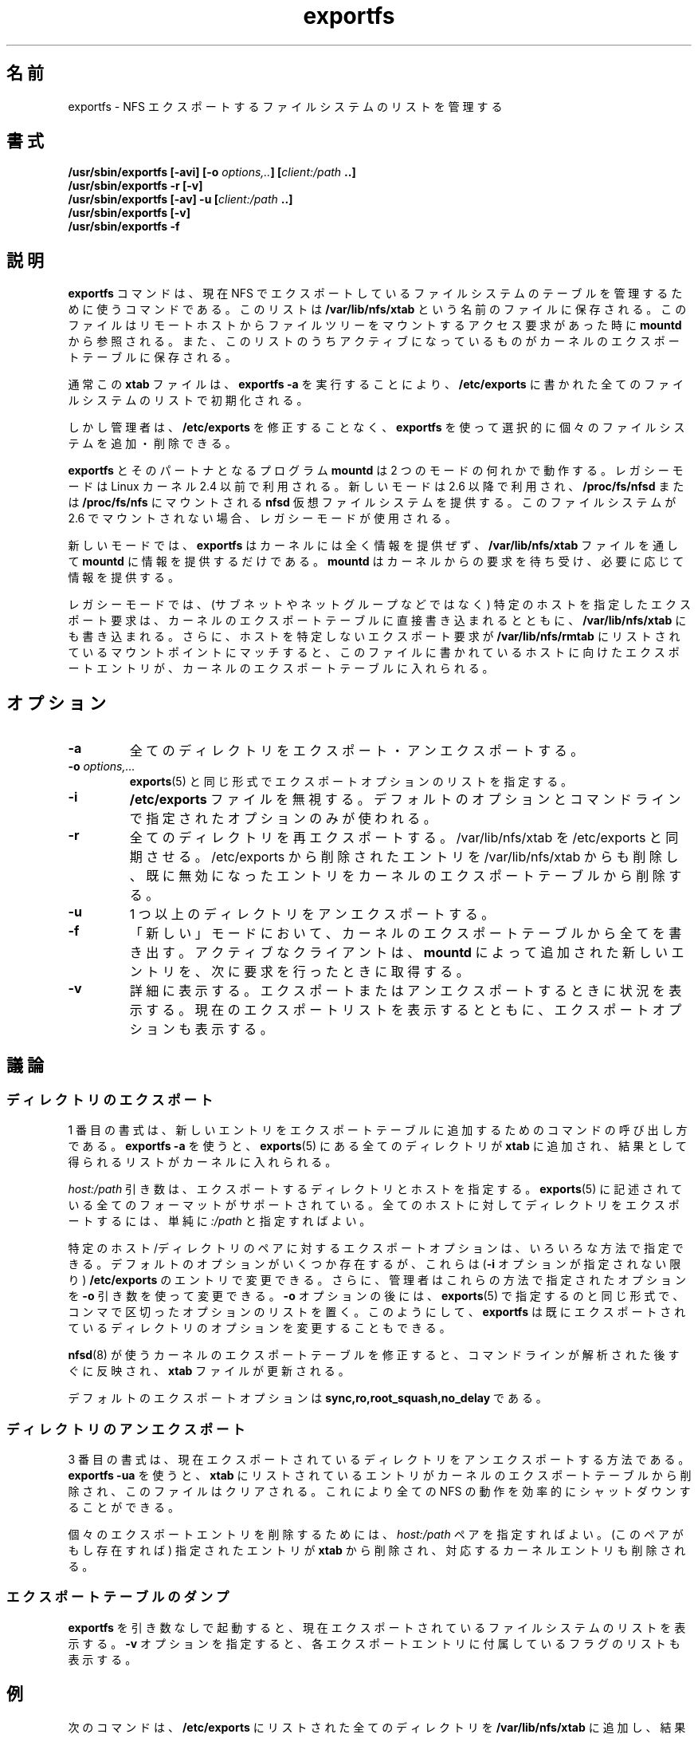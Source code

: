 .\"
.\" exportfs(8)
.\" 
.\" Copyright (C) 1995 Olaf Kirch <okir@monad.swb.de>
.\" Modifications 1999-2003 Neil Brown <neilb@cse.unsw.edu.au>
.\"
.\" Japanese Version Copyright (c) 2002-2005 Yuichi SATO
.\"         all rights reserved.
.\" Translated Fri Feb  8 05:49:48 JST 2002
.\"         by Yuichi SATO <ysato444@yahoo.co.jp>
.\" Updated & Modified Tue Oct  1 04:07:23 JST 2002 by Yuichi SATO
.\" Updated & Modified Thu Dec 29 11:12:42 JST 2005 by Yuichi SATO
.\"
.TH exportfs 8 "18 July 2003"
.\"O .SH NAME
.SH 名前
.\"O exportfs \- maintain list of NFS exported file systems
exportfs \- NFS エクスポートするファイルシステムのリストを管理する
.\"O .SH SYNOPSIS
.SH 書式
.BI "/usr/sbin/exportfs [-avi] [-o " "options,.." "] [" "client:/path" " ..]
.br
.BI "/usr/sbin/exportfs -r [-v]"
.br
.BI "/usr/sbin/exportfs [-av] -u [" "client:/path" " ..]
.br
.BI "/usr/sbin/exportfs [-v]
.br
.BI "/usr/sbin/exportfs -f"
.br
.\"O .SH DESCRIPTION
.SH 説明
.\"O The
.\"O .B exportfs
.\"O command is used to maintain the current table of exported file systems for
.\"O NFS. This list is kept in a separate file named
.\"O .BR /var/lib/nfs/xtab
.\"O which is read by
.\"O .B mountd
.\"O when a remote host requests access to mount a file tree, and parts of
.\"O the list which are active are kept in the kernel's export table.
.B exportfs
コマンドは、現在 NFS でエクスポートしているファイルシステムの
テーブルを管理するために使うコマンドである。
このリストは
.B /var/lib/nfs/xtab
という名前のファイルに保存される。
このファイルは
リモートホストからファイルツリーをマウントするアクセス要求があった時に
.B mountd
から参照される。
また、このリストのうちアクティブになっているものが
カーネルのエクスポートテーブルに保存される。
.P
.\"O Normally this 
.\"O .B xtab
.\"O file is initialized with the list of all file systems named in
.\"O .B /etc/exports 
.\"O by invoking
.\"O .BR "exportfs -a" .
通常この
.B xtab
ファイルは、
.B "exportfs -a"
を実行することにより、
.B /etc/exports 
に書かれた全てのファイルシステムのリストで初期化される。
.P
.\"O However, administrators can choose to add and delete individual file systems
.\"O without modifying
.\"O .B /etc/exports
.\"O using
.\"O .BR exportfs .
しかし管理者は、
.B /etc/exports
を修正することなく、
.B exportfs
を使って選択的に個々のファイルシステムを追加・削除できる。
.P
.\"O .B exportfs
.\"O and it's partner program
.\"O .B mountd
.\"O work in one of two modes, a legacy mode which applies to 2.4 and
.\"O earlier versions of the Linux kernel, and a new mode which applies to
.\"O 2.6 and later versions providing the
.\"O .B nfsd
.\"O virtual filesystem has been mounted at
.\"O .B /proc/fs/nfsd
.\"O or
.\"O .BR /proc/fs/nfs .
.B exportfs
とそのパートナとなるプログラム
.B mountd
は 2 つのモードの何れかで動作する。
レガシーモードは Linux カーネル 2.4 以前で利用される。
新しいモードは 2.6 以降で利用され、
.B /proc/fs/nfsd
または
.B /proc/fs/nfs
にマウントされる
.B nfsd
仮想ファイルシステムを提供する。
.\"O If this filesystem is not mounted in 2.6, the legacy mode is used.
このファイルシステムが 2.6 でマウントされない場合、
レガシーモードが使用される。
.P
.\"O In the new mode,
.\"O .B exportfs
.\"O does not give any information to the kernel but only provides it to
.\"O .B mountd
.\"O through the
.\"O .B /var/lib/nfs/xtab
.\"O file.
新しいモードでは、
.B exportfs
はカーネルには全く情報を提供ぜず、
.B /var/lib/nfs/xtab
ファイルを通して
.B mountd
に情報を提供するだけである。
.\"O .B mountd
.\"O will listen to requests from the kernel and will provide information
.\"O as needed.
.B mountd
はカーネルからの要求を待ち受け、必要に応じて情報を提供する。
.P
.\"O In the legacy mode,
.\"O any export requests which identify a specific host (rather than a
.\"O subnet or netgroup etc) are entered directly into the kernel's export
.\"O table as well as being written to
.\"O .BR /var/lib/nfs/xtab .
レガシーモードでは、
(サブネットやネットグループなどではなく)
特定のホストを指定したエクスポート要求は、
カーネルのエクスポートテーブルに直接書き込まれるとともに、
.B /var/lib/nfs/xtab
にも書き込まれる。
.\"O Further, any mount points listed in
.\"O .B /var/lib/nfs/rmtab
.\"O which match a non host-specific export request will cause an
.\"O appropriate export entry for the host given in
.\"O .B rmtab
.\"O to be entered
.\"O into the kernel's export table.
さらに、ホストを特定しないエクスポート要求が
.B /var/lib/nfs/rmtab
にリストされているマウントポイントにマッチすると、
このファイルに書かれているホストに向けたエクスポートエントリが、
カーネルのエクスポートテーブルに入れられる。
.\"O .SH OPTIONS
.SH オプション
.TP 
.B -a
.\"O Export or unexport all directories.
全てのディレクトリをエクスポート・アンエクスポートする。
.TP
.BI "-o " options,...
.\"O Specify a list of export options in the same manner as in
.\"O .BR exports(5) .
.BR exports (5)
と同じ形式でエクスポートオプションのリストを指定する。
.TP
.B -i
.\"O Ignore the
.\"O .B /etc/exports
.\"O file, so that only default options and options given on the command
.\"O line are used.
.B /etc/exports
ファイルを無視する。
デフォルトのオプションとコマンドラインで指定されたオプションのみが使われる。
.TP
.B -r
.\"O Reexport all directories. It synchronizes /var/lib/nfs/xtab
.\"O with /etc/exports. It removes entries in /var/lib/nfs/xtab
.\"O which are deleted from /etc/exports, and remove any entries from the
.\"O kernel export table which are no longer valid.
全てのディレクトリを再エクスポートする。
/var/lib/nfs/xtab を /etc/exports と同期させる。
/etc/exports から削除されたエントリを
/var/lib/nfs/xtab からも削除し、
既に無効になったエントリをカーネルのエクスポートテーブルから削除する。
.TP
.B -u
.\"O Unexport one or more directories.
1 つ以上のディレクトリをアンエクスポートする。
.TP
.B -f
.\"O In 'new' mode, flush everything out of the kernels export table. Any
.\"O clients that are active will get new entries added by
.\"O .B mountd
.\"O when they make their next request.
「新しい」モードにおいて、カーネルのエクスポートテーブルから全てを書き出す。
アクティブなクライアントは、
.B mountd
によって追加された新しいエントリを、次に要求を行ったときに取得する。
.TP
.B -v
.\"O Be verbose. When exporting or unexporting, show what's going on. When
.\"O displaying the current export list, also display the list of export
.\"O options.
詳細に表示する。
エクスポートまたはアンエクスポートするときに状況を表示する。
現在のエクスポートリストを表示するとともに、
エクスポートオプションも表示する。
.\"O .SH DISCUSSION
.SH 議論
.\"O .\" -------------------- Exporting Directories --------------------
.\" -------------------- ディレクトリのエクスポート --------------------
.\"O .SS Exporting Directories
.SS ディレクトリのエクスポート
.\"O The first synopsis shows how to invoke the command when adding new
.\"O entries to the export table.  When using 
.\"O .BR "exportfs -a" ,
.\"O all directories in
.\"O .B exports(5)
.\"O are added to
.\"O .B xtab
.\"O and the resulting list is pushed into the kernel.
1 番目の書式は、新しいエントリをエクスポートテーブルに追加するための
コマンドの呼び出し方である。
.B "exportfs -a"
を使うと、
.BR exports (5)
にある全てのディレクトリが
.B xtab
に追加され、結果として得られるリストがカーネルに入れられる。
.P
.\"O The
.\"O .I host:/path
.\"O argument specifies the directory to export along with the host or hosts to
.\"O export it to. All formats described in
.\"O .B exports(5)
.\"O are supported; to export a directory to the world, simply specify
.\"O .IR :/path .
.I host:/path
引き数は、エクスポートするディレクトリとホストを指定する。
.BR exports (5)
に記述されている全てのフォーマットがサポートされている。
全てのホストに対してディレクトリをエクスポートするには、単純に
.I :/path
と指定すればよい。
.P
.\"O The export options for a particular host/directory pair derive from
.\"O several sources.  There is a set of default options which can be overridden by
.\"O entries in
.\"O .B /etc/exports
.\"O (unless the
.\"O .B -i
.\"O option is given).
特定のホスト/ディレクトリのペアに対するエクスポートオプションは、
いろいろな方法で指定できる。
デフォルトのオプションがいくつか存在するが、
これらは
.RB ( -i
オプションが指定されない限り)
.B /etc/exports
のエントリで変更できる。
.\"O In addition, the administrator may overide any options from these sources
.\"O using the
.\"O .B -o
.\"O argument which takes a comma-separated list of options in the same fashion
.\"O as one would specify them in
.\"O .BR exports(5) .
さらに、管理者はこれらの方法で指定されたオプションを
.B -o
引き数を使って変更できる。
.B -o
オプションの後には、
.BR exports (5)
で指定するのと同じ形式で、コンマで区切ったオプションのリストを置く。
.\"O Thus,
.\"O .B exportfs
.\"O can also be used to modify the export options of an already exported
.\"O directory.
このようにして、
.B exportfs
は既にエクスポートされているディレクトリのオプションを変更することもできる。
.P
.\"O Modifications of the kernel export table used by
.\"O .B nfsd(8)
.\"O take place immediately after parsing the command line and updating the
.\"O .B xtab
.\"O file.
.BR nfsd (8)
が使うカーネルのエクスポートテーブルを修正すると、
コマンドラインが解析された後すぐに反映され、
.B xtab
ファイルが更新される。
.P
.\"O The default export options are
.\"O .BR sync,ro,root_squash,no_delay .
デフォルトのエクスポートオプションは
.B sync,ro,root_squash,no_delay
である。
.\"O .\" -------------------- Unexporting Directories ------------------
.\" -------------------- ディレクトリのアンエクスポート ------------------
.\"O .SS Unexporting Directories
.SS ディレクトリのアンエクスポート
.\"O The third synopsis shows how to unexported a currently exported directory.
.\"O When using
.\"O .BR "exportfs -ua" ,
.\"O all entries listed in
.\"O .B xtab
.\"O are removed from the kernel export tables, and the file is cleared. This
.\"O effectively shuts down all NFS activity.
3 番目の書式は、現在エクスポートされているディレクトリを
アンエクスポートする方法である。
.B "exportfs -ua"
を使うと、
.B xtab
にリストされているエントリがカーネルのエクスポートテーブルから削除され、
このファイルはクリアされる。
これにより全ての NFS の動作を効率的にシャットダウンすることができる。
.P
.\"O To remove individial export entries, one can specify a
.\"O .I host:/path
.\"O pair. This deletes the specified entry from
.\"O .B xtab
.\"O and removes the corresponding kernel entry (if any).
個々のエクスポートエントリを削除するためには、
.I host:/path
ペアを指定すればよい。
(このペアがもし存在すれば) 指定されたエントリが
.B xtab
から削除され、対応するカーネルエントリも削除される。
.P
.\"O .\" -------------------- Dumping the Export Table -----------------
.\" -------------------- エクスポートテーブルのダンプ -----------------
.\"O .SS Dumping the Export Table 
.SS エクスポートテーブルのダンプ
.\"O Invoking
.\"O .B exportfs
.\"O without further options shows the current list of exported file systems.
.\"O When giving the
.\"O .B -v
.\"O option, the list of flags pertaining to each export are shown in addition.
.B exportfs
を引き数なしで起動すると、現在エクスポートされている
ファイルシステムのリストを表示する。
.B -v
オプションを指定すると、各エクスポートエントリに付属している
フラグのリストも表示する。
.\"O .\" -------------------- EXAMPLES ---------------------------------
.\" -------------------- 例 ---------------------------------
.\"O .SH EXAMPLES
.SH 例
.\"O The following adds all directories listed in
.\"O .B /etc/exports to /var/lib/nfs/xtab
.\"O and pushes the resulting export entries into the kernel:
次のコマンドは、
.B /etc/exports
にリストされた全てのディレクトリを
.B /var/lib/nfs/xtab
に追加し、
結果として得られるエクスポートエントリをカーネルにプッシュする:
.P
.nf
.B "# exportfs -a
.fi
.P
.\"O To export the
.\"O .B /usr/tmp
.\"O directory to host 
.\"O .BR djando ,
.\"O allowing asynchronous writes, one would do this:
.B /usr/tmp
ディレクトリをホスト
.B djando
にエクスポートし、非同期書き込みを許可する場合は、次のようにすればよい。
.P
.nf
.B "# exportfs -o async django:/usr/tmp
.fi
.\"O .\" -------------------- DEPENDENCIES -----------------------------
.\" -------------------- 依存性 -----------------------------
.\"O .SH DEPENDENCIES
.SH 依存性
.\"O Exporting to IP networks, DNS and NIS domains does not enable clients
.\"O from these groups to access NFS immediately; rather, these sorts of
.\"O exports are hints to
.\"O .B mountd(8)
.\"O to grant any mount requests from these clients.
.\"O This is usually not a big problem, because any existing mounts are preserved
.\"O in
.\"O .B rmtab
.\"O across reboots.
IP ネットワークや DNS ドメイン、NIS ドメインへエクスポートしたときは、
これらのグループに属するクライアントは即座には NFS にアクセスできない。
どちらかというと、このようなエクスポートは
.BR mountd (8)
がこれらのクライアントからのマウント要求を許可するかどうかに対する
ヒントなのである。
既存のマウントポイントはリブートしても
.B rmtab
に保存されるので、これは通常は大した問題にはならない。
.P
.\"O When unexporting a network or domain entry, any current exports to members
.\"O of this group will be checked against the remaining valid exports and
.\"O if they themselves are nolonger valid they will be removed.
ネットワークエントリやドメインエントリをアンエクスポートする場合、
このグループのメンバに現在エクスポートされているエントリについて、
エクスポートが有効になっているかがチェックされ、
既に有効でない場合は削除される。
.P
.\"O .\" -------------------- SEE ALSO --------------------------------
.\" -------------------- 関連項目 --------------------------------
.\"O .SH SEE ALSO
.SH 関連項目
.BR exports(5) ", " mountd(8)
.\"O .\" -------------------- AUTHOR ----------------------------------
.\" -------------------- 著者 ----------------------------------
.\"O .SH AUTHORS
.SH 著者
Olaf Kirch, <okir@monad.swb.de>
.br
Neil Brown, <neilb@cse.unsw.edu.au>
